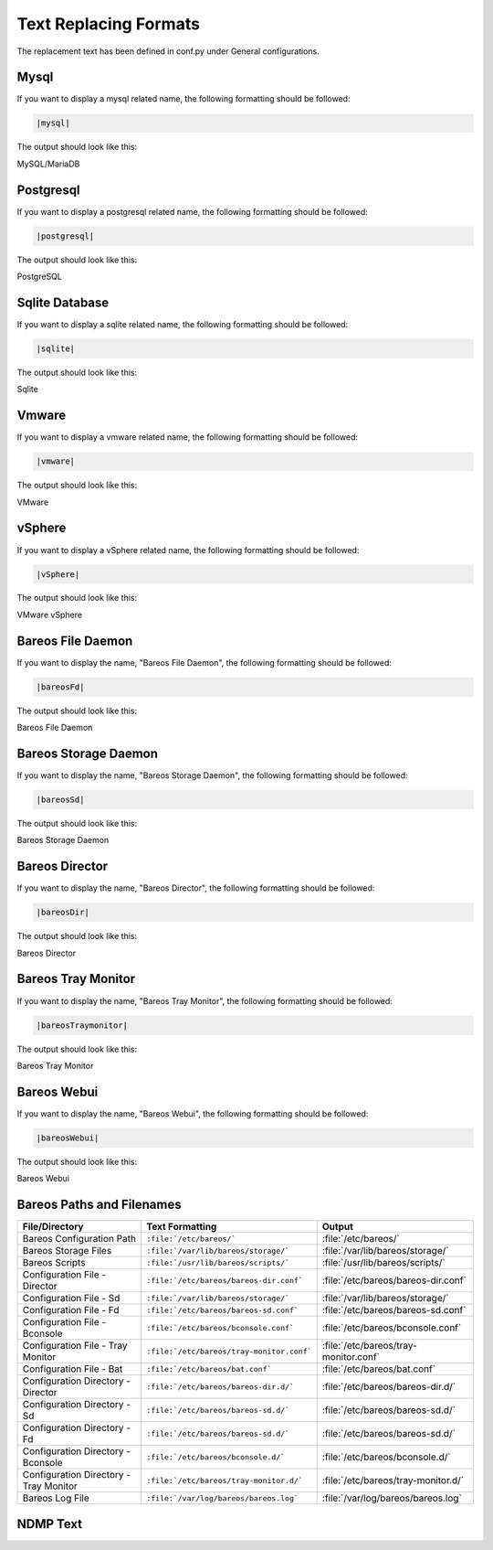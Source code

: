 .. _Text_Replacing: 


Text Replacing Formats
######################

The replacement text has been defined in conf.py under General configurations.

Mysql
-----

If you want to display a mysql related name, the following formatting should be followed:

.. \newcommand{\mysql}{MySQL/MariaDB\xspace}
   
   Post Conversion Changes
   ${PERL} 's#:raw-latex:`\\mysql(\s*)`# \|mysql\|\1#g'   ${DESTFILE}

.. code-block:: sh

   |mysql|

The output should look like this:

MySQL/MariaDB


Postgresql
----------

If you want to display a postgresql related name, the following formatting should be followed:

.. \newcommand{\postgresql}{PostgreSQL\xspace}
   
   Post Conversion Changes
   ${PERL} 's#:raw-latex:`\\postgresql(\s*)`# \|postgresql\|\1#g'   ${DESTFILE}

.. code-block:: sh

   |postgresql|   

The output should look like this:

PostgreSQL


Sqlite Database
---------------

If you want to display a sqlite related name, the following formatting should be followed:

.. \newcommand{\sqlite}{Sqlite\xspace}
   
   Post Conversion Changes
   ${PERL} 's#:raw-latex:`\\sqlite(\s*)`#\|sqlite\|\1#g'   ${DESTFILE}

.. code-block:: sh

   |sqlite|

The output should look like this:

Sqlite


Vmware
------

If you want to display a vmware related name, the following formatting should be followed:

..   \newcommand{\vmware}{VMware\registered\xspace}
   
     Post Conversion Changes
     ${PERL} 's#:raw-latex:`\\vmware(\s*)`#\|vmware\|\1#g'   ${DESTFILE}

.. code-block:: sh

   |vmware|

The output should look like this:

VMware


vSphere
-------

If you want to display a vSphere related name, the following formatting should be followed:

..   \newcommand{\vSphere}{VMware vSphere\registered\xspace}
   
     Post Conversion Changes
     ${PERL} 's#:raw-latex:`\\vSphere(\s*)`#\|vsphere\|\1#g'   ${DESTFILE}

.. code-block:: sh

   |vSphere|

The output should look like this:

VMware vSphere


Bareos File Daemon
------------------

If you want to display the name, "Bareos File Daemon", the following formatting should be followed:

..  \newcommand{\bareosFd}{Bareos File Daemon\xspace}
   
    Post Conversion Changes
    ${PERL} 's#:raw-latex:`\\bareosFd(\s*)`#\|bareosFd\|\1#g'   ${DESTFILE}

.. code-block:: sh

   |bareosFd|

The output should look like this:

Bareos File Daemon


Bareos Storage Daemon
---------------------

If you want to display the name, "Bareos Storage Daemon", the following formatting should be followed:

..  \newcommand{\bareosSd}{Bareos Storage Daemon\xspace}
    
    Post Conversion Changes
    ${PERL} 's#:raw-latex:`\\bareosSd(\s*)`#\|bareosSd\|\1#g'   ${DESTFILE}

.. code-block:: sh

   |bareosSd|

The output should look like this:

Bareos Storage Daemon


Bareos Director
---------------

If you want to display the name, "Bareos Director", the following formatting should be followed:

.. \newcommand{\bareosDir}{Bareos Director\xspace}
   
    Post Conversion Changes
    ${PERL} 's#:raw-latex:`\\bareosDir(\s*)`#\|bareosDir\|\1#g'   ${DESTFILE}

.. code-block:: sh

   |bareosDir|
   
The output should look like this:

Bareos Director


Bareos Tray Monitor
-------------------

If you want to display the name, "Bareos Tray Monitor", the following formatting should be followed:

.. \newcommand{\bareosTrayMonitor}{Bareos Tray Monitor\xspace}
   
   Post Conversion Changes
   ${PERL} 's#:raw-latex:`\\bareosTrayMonitor(\s*)`#\|bareosTrayMonitor\|\1#g'   ${DESTFILE}

.. code-block:: sh

   |bareosTraymonitor|

The output should look like this:

Bareos Tray Monitor


Bareos Webui
------------

If you want to display the name, "Bareos Webui", the following formatting should be followed:

.. \newcommand{\bareosWebui}{Bareos Webui\xspace}
   
   Post Conversion Changes
   ${PERL} 's#:raw-latex:`\\bareosWebui(\s*)`#\|bareosWebui\|\1#g'   ${DESTFILE}

.. code-block:: sh

   |bareosWebui|

The output should look like this:

Bareos Webui


Bareos Paths and Filenames
--------------------------

+----------------------------------------+-------------------------------------------+-----------------------------------------+
|      **File/Directory**                |            **Text Formatting**            |               **Output**                |
+----------------------------------------+-------------------------------------------+-----------------------------------------+
| Bareos Configuration Path              | ``:file:`/etc/bareos/```                  | :file:`/etc/bareos/`                    |
+----------------------------------------+-------------------------------------------+-----------------------------------------+
| Bareos Storage Files                   | ``:file:`/var/lib/bareos/storage/```      | :file:`/var/lib/bareos/storage/`        |
+----------------------------------------+-------------------------------------------+-----------------------------------------+
| Bareos Scripts                         | ``:file:`/usr/lib/bareos/scripts/```      | :file:`/usr/lib/bareos/scripts/`        |
+----------------------------------------+-------------------------------------------+-----------------------------------------+
| Configuration File - Director          | ``:file:`/etc/bareos/bareos-dir.conf```   | :file:`/etc/bareos/bareos-dir.conf`     |
+----------------------------------------+-------------------------------------------+-----------------------------------------+
| Configuration File - Sd                | ``:file:`/var/lib/bareos/storage/```      | :file:`/var/lib/bareos/storage/`        |   
+----------------------------------------+-------------------------------------------+-----------------------------------------+
| Configuration File - Fd                | ``:file:`/etc/bareos/bareos-sd.conf```    | :file:`/etc/bareos/bareos-sd.conf`      | 
+----------------------------------------+-------------------------------------------+-----------------------------------------+
| Configuration File - Bconsole          | ``:file:`/etc/bareos/bconsole.conf```     | :file:`/etc/bareos/bconsole.conf`       |
+----------------------------------------+-------------------------------------------+-----------------------------------------+
| Configuration File - Tray Monitor      | ``:file:`/etc/bareos/tray-monitor.conf``` | :file:`/etc/bareos/tray-monitor.conf`   | 
+----------------------------------------+-------------------------------------------+-----------------------------------------+
| Configuration File - Bat               | ``:file:`/etc/bareos/bat.conf```          | :file:`/etc/bareos/bat.conf`            |
+----------------------------------------+-------------------------------------------+-----------------------------------------+
| Configuration Directory - Director     | ``:file:`/etc/bareos/bareos-dir.d/```     | :file:`/etc/bareos/bareos-dir.d/`       |
+----------------------------------------+-------------------------------------------+-----------------------------------------+
| Configuration Directory - Sd           | ``:file:`/etc/bareos/bareos-sd.d/```      | :file:`/etc/bareos/bareos-sd.d/`        | 
+----------------------------------------+-------------------------------------------+-----------------------------------------+
| Configuration Directory - Fd           | ``:file:`/etc/bareos/bareos-sd.d/```      | :file:`/etc/bareos/bareos-sd.d/`        |
+----------------------------------------+-------------------------------------------+-----------------------------------------+
| Configuration Directory - Bconsole     | ``:file:`/etc/bareos/bconsole.d/```       | :file:`/etc/bareos/bconsole.d/`         |
+----------------------------------------+-------------------------------------------+-----------------------------------------+
| Configuration Directory - Tray Monitor | ``:file:`/etc/bareos/tray-monitor.d/```   | :file:`/etc/bareos/tray-monitor.d/`     |
+----------------------------------------+-------------------------------------------+-----------------------------------------+
| Bareos Log File                        | ``:file:`/var/log/bareos/bareos.log```    | :file:`/var/log/bareos/bareos.log`      | 
+----------------------------------------+-------------------------------------------+-----------------------------------------+


NDMP Text   
---------

+----------------------------------------+-------------------------------------------+
|      **Text to be Displayed**          |           **Text Formatting**             |
+----------------------------------------+-------------------------------------------+
| Data Management Agent	                 | ``|DataManagementAgent|``                 | 
+----------------------------------------+-------------------------------------------+
| Data Agent		                 | ``|DataAgent|``                           |
+----------------------------------------+-------------------------------------------+
| Tape Agent                             | ``|Tape Agent|``      		     |
+----------------------------------------+-------------------------------------------+
| Robot Agent          			 | ``|Robot Agent|``                         |
+----------------------------------------+-------------------------------------------+
| yes|no                                 | ``yes\\|no``                              |
+----------------------------------------+-------------------------------------------+
| NDMP_BAREOS                            | ``NDMP\_BAREOS``                           |
+----------------------------------------+-------------------------------------------+
| NDMP_NATIVE                            | ``NDMP\_NATIVE``                           |
+----------------------------------------+-------------------------------------------+
